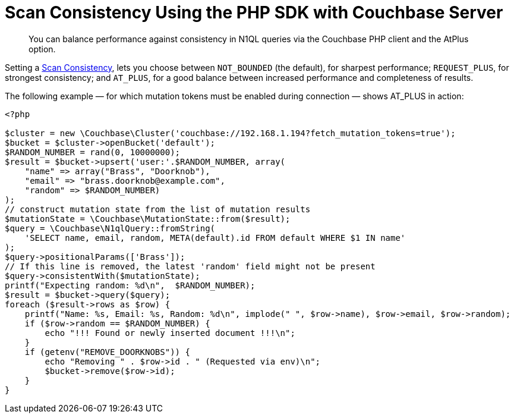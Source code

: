 = Scan Consistency Using the PHP SDK with Couchbase Server
:navtitle: Using Scan Consistency
:page-topic-type: concept

[abstract]
You can balance performance against consistency in N1QL queries via the Couchbase PHP client and the AtPlus option.

[#scan_consistency]
--
Setting a https://developer.couchbase.com/documentation/server/5.1/architecture/querying-data-with-n1ql.html#story-h2-2[Scan Consistency^], lets you choose between `NOT_BOUNDED` (the default), for sharpest performance; `REQUEST_PLUS`, for strongest consistency; and `AT_PLUS`, for a good balance between increased performance and completeness of results.

The following example — for which mutation tokens must be enabled during connection — shows AT_PLUS in action:

[source,php]
----
<?php

$cluster = new \Couchbase\Cluster('couchbase://192.168.1.194?fetch_mutation_tokens=true');
$bucket = $cluster->openBucket('default');
$RANDOM_NUMBER = rand(0, 10000000);
$result = $bucket->upsert('user:'.$RANDOM_NUMBER, array(
    "name" => array("Brass", "Doorknob"),
    "email" => "brass.doorknob@example.com",
    "random" => $RANDOM_NUMBER)
);
// construct mutation state from the list of mutation results
$mutationState = \Couchbase\MutationState::from($result);
$query = \Couchbase\N1qlQuery::fromString(
    'SELECT name, email, random, META(default).id FROM default WHERE $1 IN name'
);
$query->positionalParams(['Brass']);
// If this line is removed, the latest 'random' field might not be present
$query->consistentWith($mutationState);
printf("Expecting random: %d\n",  $RANDOM_NUMBER);
$result = $bucket->query($query);
foreach ($result->rows as $row) {
    printf("Name: %s, Email: %s, Random: %d\n", implode(" ", $row->name), $row->email, $row->random);
    if ($row->random == $RANDOM_NUMBER) {
        echo "!!! Found or newly inserted document !!!\n";
    }
    if (getenv("REMOVE_DOORKNOBS")) {
        echo "Removing " . $row->id . " (Requested via env)\n";
        $bucket->remove($row->id);
    }
}
----
--
